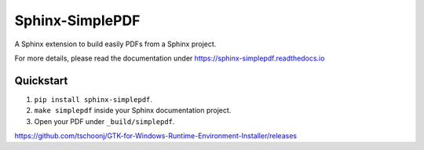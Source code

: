 Sphinx-SimplePDF
================

A Sphinx extension to build easily PDFs from a Sphinx project.

For more details, please read the documentation under https://sphinx-simplepdf.readthedocs.io

Quickstart
----------
1. ``pip install sphinx-simplepdf``.
2. ``make simplepdf`` inside your Sphinx documentation project.
3. Open your PDF under ``_build/simplepdf``.


https://github.com/tschoonj/GTK-for-Windows-Runtime-Environment-Installer/releases



